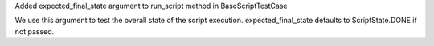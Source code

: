 Added expected_final_state argument to run_script method in BaseScriptTestCase

We use this argument to test the overall state of the script execution.
expected_final_state defaults to ScriptState.DONE if not passed.

